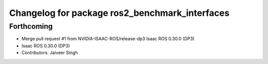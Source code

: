 ^^^^^^^^^^^^^^^^^^^^^^^^^^^^^^^^^^^^^^^^^^^^^^^
Changelog for package ros2_benchmark_interfaces
^^^^^^^^^^^^^^^^^^^^^^^^^^^^^^^^^^^^^^^^^^^^^^^

Forthcoming
-----------
* Merge pull request #1 from NVIDIA-ISAAC-ROS/release-dp3
  Isaac ROS 0.30.0 (DP3)
* Isaac ROS 0.30.0 (DP3)
* Contributors: Jaiveer Singh
